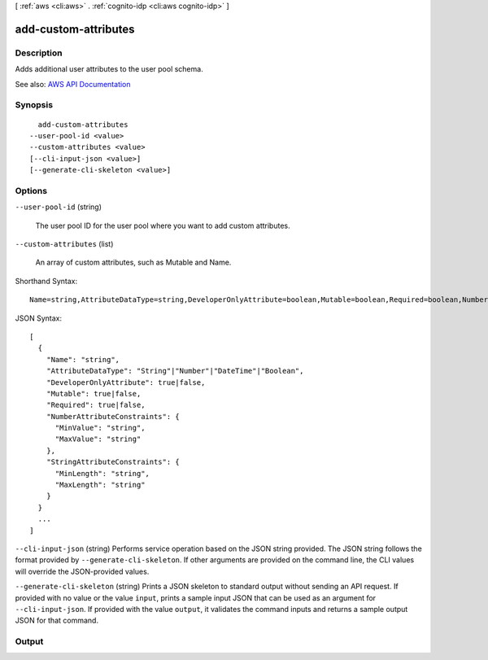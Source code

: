 [ :ref:`aws <cli:aws>` . :ref:`cognito-idp <cli:aws cognito-idp>` ]

.. _cli:aws cognito-idp add-custom-attributes:


*********************
add-custom-attributes
*********************



===========
Description
===========



Adds additional user attributes to the user pool schema.



See also: `AWS API Documentation <https://docs.aws.amazon.com/goto/WebAPI/cognito-idp-2016-04-18/AddCustomAttributes>`_


========
Synopsis
========

::

    add-custom-attributes
  --user-pool-id <value>
  --custom-attributes <value>
  [--cli-input-json <value>]
  [--generate-cli-skeleton <value>]




=======
Options
=======

``--user-pool-id`` (string)


  The user pool ID for the user pool where you want to add custom attributes.

  

``--custom-attributes`` (list)


  An array of custom attributes, such as Mutable and Name.

  



Shorthand Syntax::

    Name=string,AttributeDataType=string,DeveloperOnlyAttribute=boolean,Mutable=boolean,Required=boolean,NumberAttributeConstraints={MinValue=string,MaxValue=string},StringAttributeConstraints={MinLength=string,MaxLength=string} ...




JSON Syntax::

  [
    {
      "Name": "string",
      "AttributeDataType": "String"|"Number"|"DateTime"|"Boolean",
      "DeveloperOnlyAttribute": true|false,
      "Mutable": true|false,
      "Required": true|false,
      "NumberAttributeConstraints": {
        "MinValue": "string",
        "MaxValue": "string"
      },
      "StringAttributeConstraints": {
        "MinLength": "string",
        "MaxLength": "string"
      }
    }
    ...
  ]



``--cli-input-json`` (string)
Performs service operation based on the JSON string provided. The JSON string follows the format provided by ``--generate-cli-skeleton``. If other arguments are provided on the command line, the CLI values will override the JSON-provided values.

``--generate-cli-skeleton`` (string)
Prints a JSON skeleton to standard output without sending an API request. If provided with no value or the value ``input``, prints a sample input JSON that can be used as an argument for ``--cli-input-json``. If provided with the value ``output``, it validates the command inputs and returns a sample output JSON for that command.



======
Output
======

